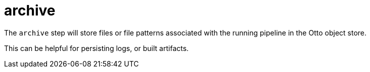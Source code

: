 = archive

The `archive` step will store files or file patterns associated with the
running pipeline in the Otto object store.

This can be helpful for persisting logs, or built artifacts.
